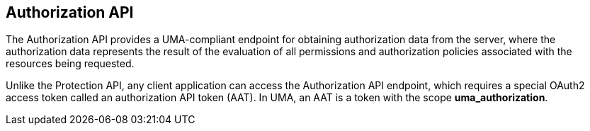 == Authorization API

The Authorization API provides a UMA-compliant endpoint for obtaining authorization data from the server, where the authorization data represents the result of the evaluation
of all permissions and authorization policies associated with the resources being requested.

Unlike the Protection API, any client application can access the Authorization API endpoint, which requires a special OAuth2 access token called an authorization API token (AAT).
In UMA, an AAT is a token with the scope *uma_authorization*.